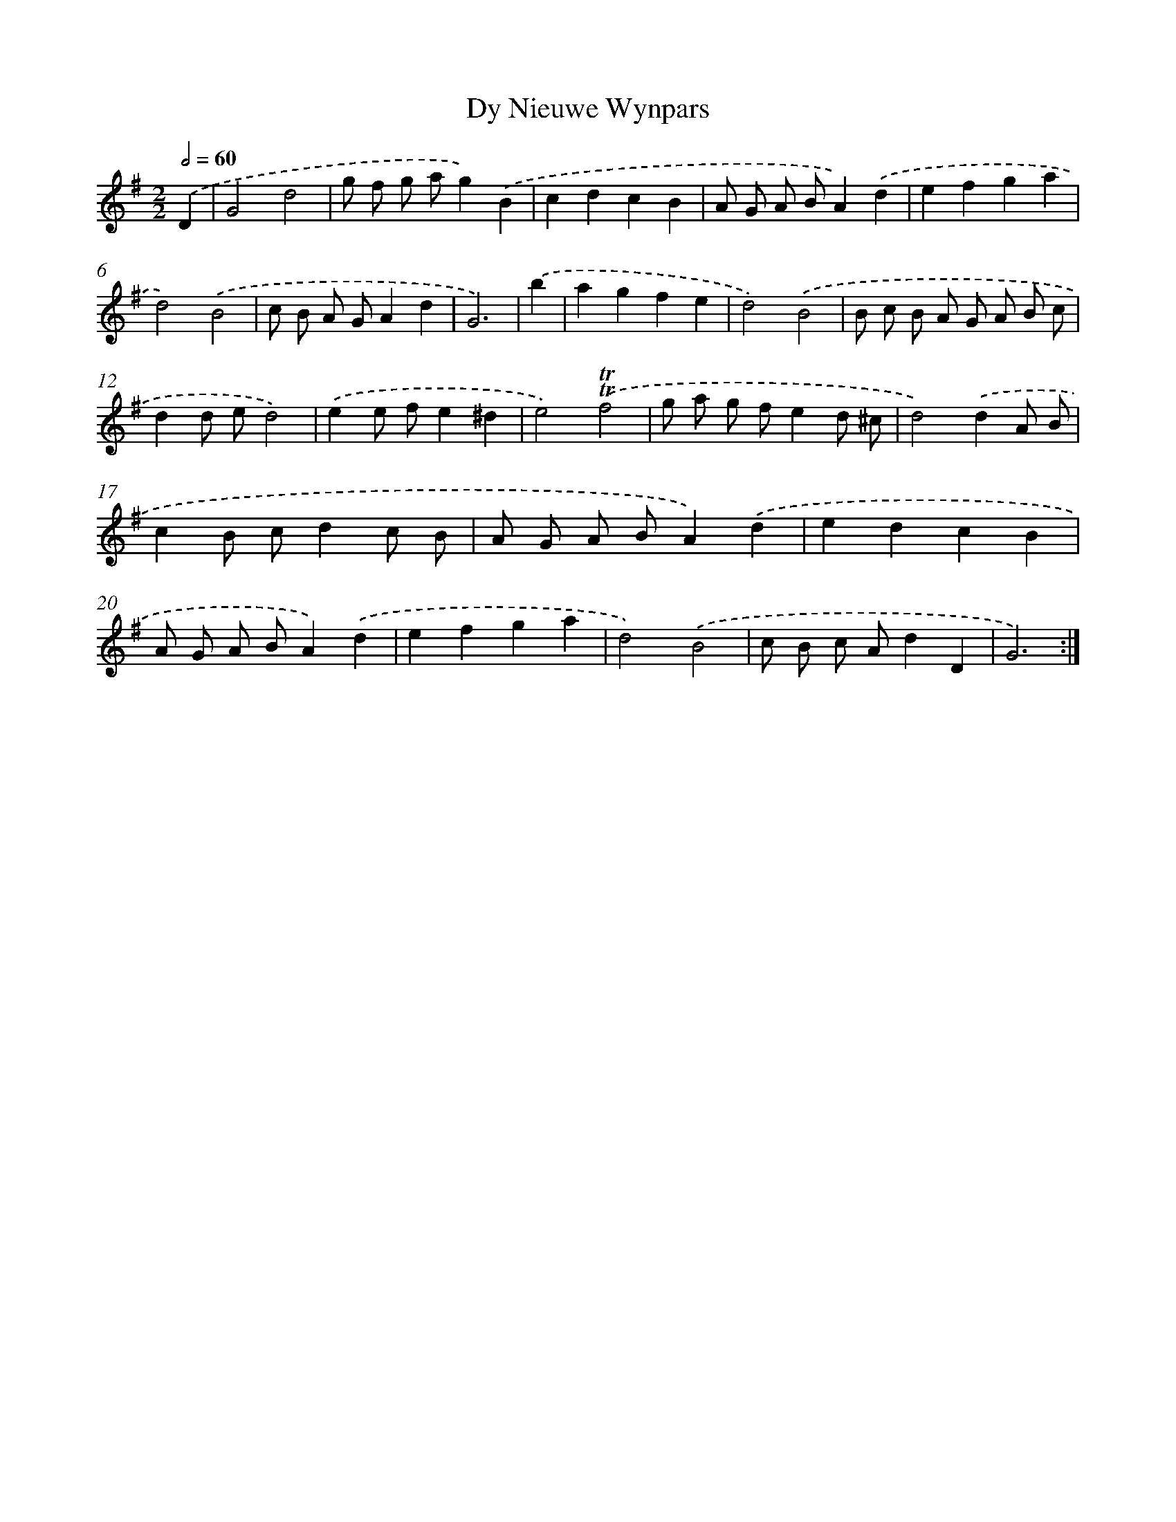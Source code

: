 X: 12358
T: Dy Nieuwe Wynpars
%%abc-version 2.0
%%abcx-abcm2ps-target-version 5.9.1 (29 Sep 2008)
%%abc-creator hum2abc beta
%%abcx-conversion-date 2018/11/01 14:37:24
%%humdrum-veritas 2289196722
%%humdrum-veritas-data 3261028849
%%continueall 1
%%barnumbers 0
L: 1/8
M: 2/2
Q: 1/2=60
K: G clef=treble
.('D2 [I:setbarnb 1]|
G4d4 |
g f g ag2).('B2 |
c2d2c2B2 |
A G A BA2).('d2 |
e2f2g2a2 |
d4).('B4 |
c B A GA2d2 |
G6) |
.('b2 [I:setbarnb 9]|
a2g2f2e2 |
d4).('B4 |
B c B A G A B c |
d2d ed4) |
.('e2e fe2^d2 |
e4).('!trill!!trill!f4 |
g a g fe2d ^c |
d4).('d2A B |
c2B cd2c B |
A G A BA2).('d2 |
e2d2c2B2 |
A G A BA2).('d2 |
e2f2g2a2 |
d4).('B4 |
c B c Ad2D2 |
G6) :|]
